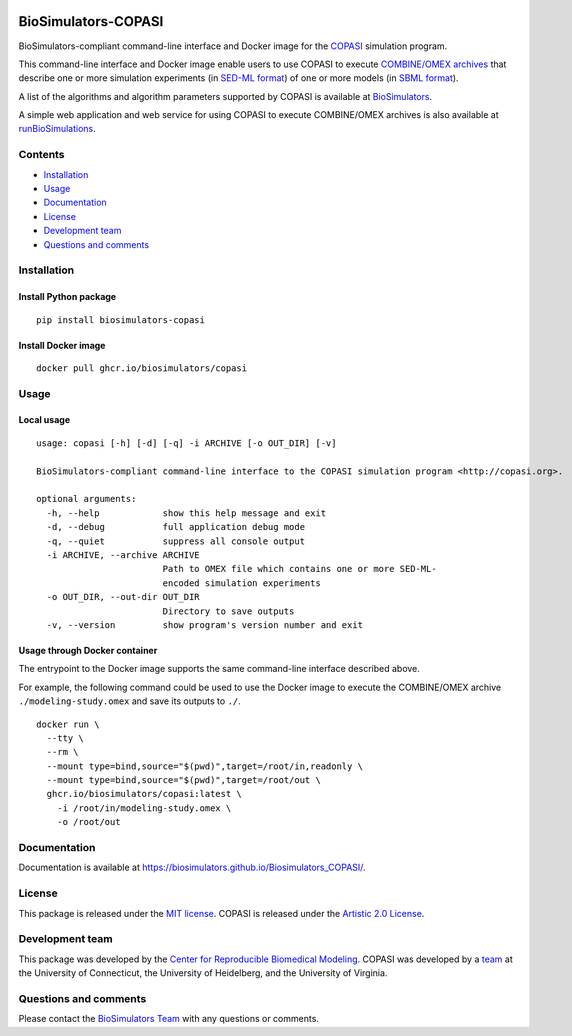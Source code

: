 |Latest release| |PyPI| |CI status| |Test coverage|

BioSimulators-COPASI
====================

BioSimulators-compliant command-line interface and Docker image for the
`COPASI <http://copasi.org/>`__ simulation program.

This command-line interface and Docker image enable users to use COPASI
to execute `COMBINE/OMEX archives <https://combinearchive.org/>`__ that
describe one or more simulation experiments (in `SED-ML
format <https://sed-ml.org>`__) of one or more models (in `SBML
format <http://sbml.org]>`__).

A list of the algorithms and algorithm parameters supported by COPASI is
available at
`BioSimulators <https://biosimulators.org/simulators/copasi>`__.

A simple web application and web service for using COPASI to execute
COMBINE/OMEX archives is also available at
`runBioSimulations <https://run.biosimulations.org>`__.

Contents
--------

-  `Installation <#installation>`__
-  `Usage <#local-usage>`__
-  `Documentation <#documentation>`__
-  `License <#license>`__
-  `Development team <#development-team>`__
-  `Questions and comments <#questions-and-comments>`__

Installation
------------

Install Python package
~~~~~~~~~~~~~~~~~~~~~~

::

   pip install biosimulators-copasi

Install Docker image
~~~~~~~~~~~~~~~~~~~~

::

   docker pull ghcr.io/biosimulators/copasi

Usage
-----

Local usage
~~~~~~~~~~~

::

   usage: copasi [-h] [-d] [-q] -i ARCHIVE [-o OUT_DIR] [-v]

   BioSimulators-compliant command-line interface to the COPASI simulation program <http://copasi.org>.

   optional arguments:
     -h, --help            show this help message and exit
     -d, --debug           full application debug mode
     -q, --quiet           suppress all console output
     -i ARCHIVE, --archive ARCHIVE
                           Path to OMEX file which contains one or more SED-ML-
                           encoded simulation experiments
     -o OUT_DIR, --out-dir OUT_DIR
                           Directory to save outputs
     -v, --version         show program's version number and exit

Usage through Docker container
~~~~~~~~~~~~~~~~~~~~~~~~~~~~~~

The entrypoint to the Docker image supports the same command-line
interface described above.

For example, the following command could be used to use the Docker image
to execute the COMBINE/OMEX archive ``./modeling-study.omex`` and save
its outputs to ``./``.

::

   docker run \
     --tty \
     --rm \
     --mount type=bind,source="$(pwd)",target=/root/in,readonly \
     --mount type=bind,source="$(pwd)",target=/root/out \
     ghcr.io/biosimulators/copasi:latest \
       -i /root/in/modeling-study.omex \
       -o /root/out

Documentation
-------------

Documentation is available at
https://biosimulators.github.io/Biosimulators_COPASI/.

License
-------

This package is released under the `MIT license <LICENSE>`__. COPASI is
released under the `Artistic 2.0
License <http://copasi.org/Download/License/>`__.

Development team
----------------

This package was developed by the `Center for Reproducible Biomedical
Modeling <http://reproduciblebiomodels.org>`__. COPASI was developed by
a `team <http://copasi.org/About/Team/>`__ at the University of
Connecticut, the University of Heidelberg, and the University of
Virginia.

Questions and comments
----------------------

Please contact the `BioSimulators
Team <mailto:info@biosimulators.org>`__ with any questions or comments.

.. |Latest release| image:: https://img.shields.io/github/v/tag/biosimulators/Biosimulators_COPASI
   :target: https://github.com/biosimulations/Biosimulators_COPASI/releases
.. |PyPI| image:: https://img.shields.io/pypi/v/biosimulators_copasi
   :target: https://pypi.org/project/biosimulators_copasi/
.. |CI status| image:: https://github.com/biosimulators/Biosimulators_COPASI/workflows/Continuous%20integration/badge.svg
   :target: https://github.com/biosimulators/Biosimulators_COPASI/actions?query=workflow%3A%22Continuous+integration%22
.. |Test coverage| image:: https://codecov.io/gh/biosimulators/Biosimulators_COPASI/branch/dev/graph/badge.svg
   :target: https://codecov.io/gh/biosimulators/Biosimulators_COPASI
